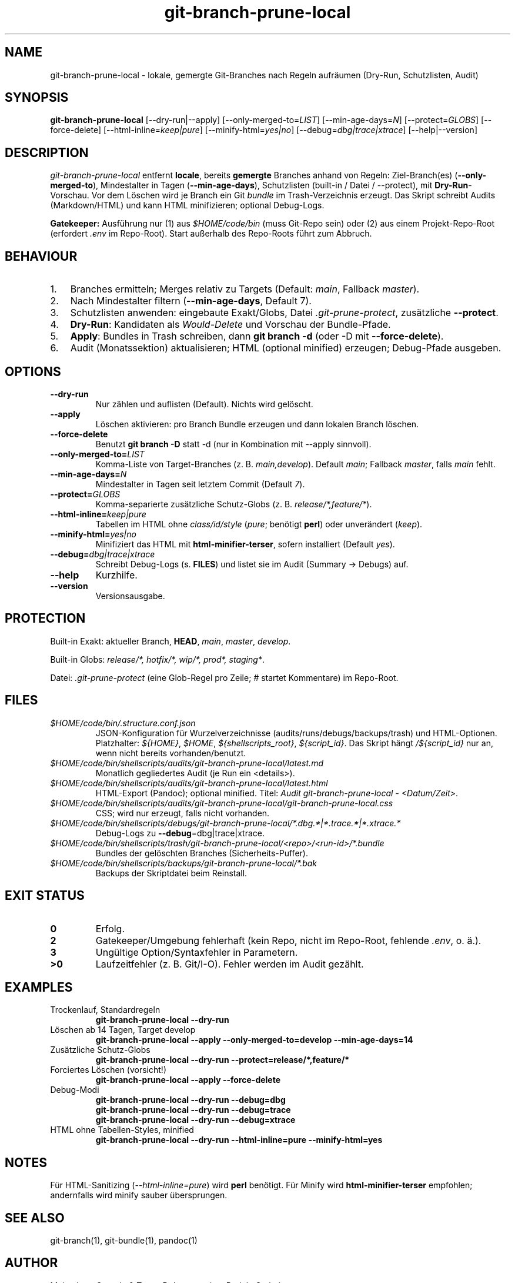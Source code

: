 .TH git-branch-prune-local 1 "2025-09-25" "v0.4.1" "User Commands"
.SH NAME
git-branch-prune-local \- lokale, gemergte Git-Branches nach Regeln aufräumen (Dry-Run, Schutzlisten, Audit)

.SH SYNOPSIS
.B git-branch-prune-local
[\-\-dry\-run|\-\-apply]
[\-\-only\-merged\-to=\fILIST\fR]
[\-\-min\-age\-days=\fIN\fR]
[\-\-protect=\fIGLOBS\fR]
[\-\-force\-delete]
[\-\-html\-inline=\fIkeep|pure\fR]
[\-\-minify\-html=\fIyes|no\fR]
[\-\-debug=\fIdbg|trace|xtrace\fR]
[\-\-help|\-\-version]

.SH DESCRIPTION
\fIgit-branch-prune-local\fR entfernt \fBlocale\fR, bereits \fBgemergte\fR Branches anhand von Regeln:
Ziel\-Branch(es) (\fB\-\-only\-merged\-to\fR), Mindestalter in Tagen (\fB\-\-min\-age\-days\fR),
Schutzlisten (built\-in / Datei / \-\-protect), mit \fBDry\-Run\fR\-Vorschau.
Vor dem Löschen wird je Branch ein Git \fIbundle\fR im Trash\-Verzeichnis erzeugt.
Das Skript schreibt Audits (Markdown/HTML) und kann HTML minifizieren; optional Debug\-Logs.

.PP
\fBGatekeeper:\fR Ausführung nur
(1) aus \fI$HOME/code/bin\fR (muss Git\-Repo sein) oder
(2) aus einem Projekt\-Repo\-Root (erfordert \fI.env\fR im Repo\-Root).
Start außerhalb des Repo\-Roots führt zum Abbruch.

.SH BEHAVIOUR
.IP "1." 3
Branches ermitteln; Merges relativ zu Targets (Default: \fImain\fR, Fallback \fImaster\fR).
.IP "2." 3
Nach Mindestalter filtern (\fB\-\-min\-age\-days\fR, Default 7).
.IP "3." 3
Schutzlisten anwenden: eingebaute Exakt/Globs, Datei \fI.git\-prune\-protect\fR, zusätzliche \fB\-\-protect\fR.
.IP "4." 3
\fBDry\-Run\fR: Kandidaten als \fIWould\-Delete\fR und Vorschau der Bundle\-Pfade.
.IP "5." 3
\fBApply\fR: Bundles in Trash schreiben, dann \fBgit branch \-d\fR (oder \-D mit \fB\-\-force\-delete\fR).
.IP "6." 3
Audit (Monatssektion) aktualisieren; HTML (optional minified) erzeugen; Debug\-Pfade ausgeben.

.SH OPTIONS
.TP
.B \-\-dry\-run
Nur zählen und auflisten (Default). Nichts wird gelöscht.
.TP
.B \-\-apply
Löschen aktivieren: pro Branch Bundle erzeugen und dann lokalen Branch löschen.
.TP
.B \-\-force\-delete
Benutzt \fBgit branch \-D\fR statt \-d (nur in Kombination mit \-\-apply sinnvoll).
.TP
.B \-\-only\-merged\-to=\fILIST\fR
Komma\-Liste von Target\-Branches (z. B. \fImain,develop\fR). Default \fImain\fR; Fallback \fImaster\fR, falls \fImain\fR fehlt.
.TP
.B \-\-min\-age\-days=\fIN\fR
Mindestalter in Tagen seit letztem Commit (Default \fI7\fR).
.TP
.B \-\-protect=\fIGLOBS\fR
Komma\-separierte zusätzliche Schutz\-Globs (z. B. \fIrelease/*,feature/*\fR).
.TP
.B \-\-html\-inline=\fIkeep|pure\fR
Tabellen im HTML ohne \fIclass/id/style\fR (\fIpure\fR; benötigt \fBperl\fR) oder unverändert (\fIkeep\fR).
.TP
.B \-\-minify\-html=\fIyes|no\fR
Minifiziert das HTML mit \fBhtml\-minifier\-terser\fR, sofern installiert (Default \fIyes\fR).
.TP
.B \-\-debug=\fIdbg|trace|xtrace\fR
Schreibt Debug\-Logs (s. \fBFILES\fR) und listet sie im Audit (Summary \-> Debugs) auf.
.TP
.B \-\-help
Kurzhilfe.
.TP
.B \-\-version
Versionsausgabe.

.SH PROTECTION
Built\-in Exakt: aktueller Branch, \fBHEAD\fR, \fImain\fR, \fImaster\fR, \fIdevelop\fR.
.PP
Built\-in Globs: \fIrelease/*, hotfix/*, wip/*, prod*, staging*\fR.
.PP
Datei: \fI.git\-prune\-protect\fR (eine Glob\-Regel pro Zeile; \fI#\fR startet Kommentare) im Repo\-Root.

.SH FILES
.TP
.I $HOME/code/bin/.structure.conf.json
JSON\-Konfiguration für Wurzelverzeichnisse (audits/runs/debugs/backups/trash) und HTML\-Optionen.
Platzhalter: \fI${HOME}\fR, \fI$HOME\fR, \fI${shellscripts_root}\fR, \fI${script_id}\fR.
Das Skript hängt \fI/${script_id}\fR nur an, wenn nicht bereits vorhanden/benutzt.
.TP
.I $HOME/code/bin/shellscripts/audits/git-branch-prune-local/latest.md
Monatlich gegliedertes Audit (je Run ein <details>).
.TP
.I $HOME/code/bin/shellscripts/audits/git-branch-prune-local/latest.html
HTML\-Export (Pandoc); optional minified. Titel: \fIAudit git\-branch\-prune\-local \- <Datum/Zeit>\fR.
.TP
.I $HOME/code/bin/shellscripts/audits/git-branch-prune-local/git-branch-prune-local.css
CSS; wird nur erzeugt, falls nicht vorhanden.
.TP
.I $HOME/code/bin/shellscripts/debugs/git-branch-prune-local/*.dbg.*|*.trace.*|*.xtrace.*
Debug\-Logs zu \fB\-\-debug\fR=dbg|trace|xtrace.
.TP
.I $HOME/code/bin/shellscripts/trash/git-branch-prune-local/<repo>/<run-id>/*.bundle
Bundles der gelöschten Branches (Sicherheits\-Puffer).
.TP
.I $HOME/code/bin/shellscripts/backups/git-branch-prune-local/*.bak
Backups der Skriptdatei beim Reinstall.

.SH EXIT STATUS
.TP
.B 0
Erfolg.
.TP
.B 2
Gatekeeper/Umgebung fehlerhaft (kein Repo, nicht im Repo\-Root, fehlende \fI.env\fR, o. ä.).
.TP
.B 3
Ungültige Option/Syntaxfehler in Parametern.
.TP
.B >0
Laufzeitfehler (z. B. Git/I\-O). Fehler werden im Audit gezählt.

.SH EXAMPLES
.TP
Trockenlauf, Standardregeln
.B git-branch-prune-local \-\-dry\-run
.TP
Löschen ab 14 Tagen, Target develop
.B git-branch-prune-local \-\-apply \-\-only\-merged\-to=develop \-\-min\-age\-days=14
.TP
Zusätzliche Schutz\-Globs
.B git-branch-prune-local \-\-dry\-run \-\-protect=release/*,feature/*
.TP
Forciertes Löschen (vorsicht!)
.B git-branch-prune-local \-\-apply \-\-force\-delete
.TP
Debug\-Modi
.B git-branch-prune-local \-\-dry\-run \-\-debug=dbg
.br
.B git-branch-prune-local \-\-dry\-run \-\-debug=trace
.br
.B git-branch-prune-local \-\-dry\-run \-\-debug=xtrace
.TP
HTML ohne Tabellen\-Styles, minified
.B git-branch-prune-local \-\-dry\-run \-\-html\-inline=pure \-\-minify\-html=yes

.SH NOTES
Für HTML\-Sanitizing (\fI\-\-html\-inline=pure\fR) wird \fBperl\fR benötigt.
Für Minify wird \fBhtml\-minifier\-terser\fR empfohlen; andernfalls wird minify sauber übersprungen.

.SH SEE ALSO
git-branch(1), git-bundle(1), pandoc(1)

.SH AUTHOR
Maintainer: Gunreip & Team. Dokumentation: Projekt Scripting.

.SH VERSION
v0.4.1
